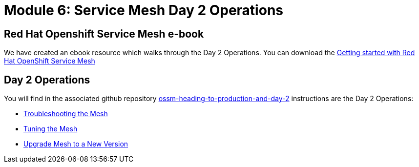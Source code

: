 # Module 6: Service Mesh Day 2 Operations

== Red Hat Openshift Service Mesh e-book

We have created an ebook resource which walks through the Day 2 Operations. You can download the link:https://www.redhat.com/en/resources/getting-started-with-openshift-service-mesh-ebook[Getting started with Red Hat OpenShift Service Mesh,window=_blank]

== Day 2 Operations

You will find in the associated github repository link:https://github.com/redhat-developer-demos/ossm-heading-to-production-and-day-2[ossm-heading-to-production-and-day-2,window=_blank] instructions are the Day 2 Operations:

* link:https://github.com/redhat-developer-demos/ossm-heading-to-production-and-day-2/tree/main/scenario-7-mesh-troubleshooting[Troubleshooting the Mesh,window=_blank]

* link:https://github.com/redhat-developer-demos/ossm-heading-to-production-and-day-2/tree/main/scenario-8-mesh-tuning[Tuning the Mesh,window=_blank]

* link:https://github.com/redhat-developer-demos/ossm-heading-to-production-and-day-2/tree/main/scenario-9-mesh-upgrade[Upgrade Mesh to a New Version,window=_blank]
